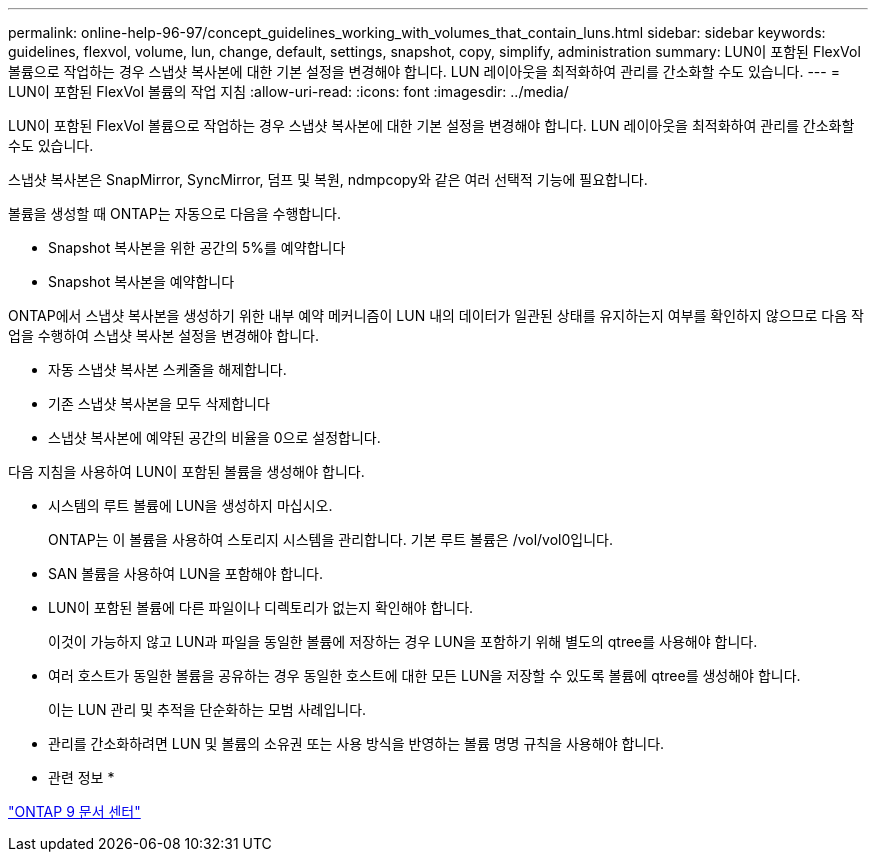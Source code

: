 ---
permalink: online-help-96-97/concept_guidelines_working_with_volumes_that_contain_luns.html 
sidebar: sidebar 
keywords: guidelines, flexvol, volume, lun, change, default, settings, snapshot, copy, simplify, administration 
summary: LUN이 포함된 FlexVol 볼륨으로 작업하는 경우 스냅샷 복사본에 대한 기본 설정을 변경해야 합니다. LUN 레이아웃을 최적화하여 관리를 간소화할 수도 있습니다. 
---
= LUN이 포함된 FlexVol 볼륨의 작업 지침
:allow-uri-read: 
:icons: font
:imagesdir: ../media/


[role="lead"]
LUN이 포함된 FlexVol 볼륨으로 작업하는 경우 스냅샷 복사본에 대한 기본 설정을 변경해야 합니다. LUN 레이아웃을 최적화하여 관리를 간소화할 수도 있습니다.

스냅샷 복사본은 SnapMirror, SyncMirror, 덤프 및 복원, ndmpcopy와 같은 여러 선택적 기능에 필요합니다.

볼륨을 생성할 때 ONTAP는 자동으로 다음을 수행합니다.

* Snapshot 복사본을 위한 공간의 5%를 예약합니다
* Snapshot 복사본을 예약합니다


ONTAP에서 스냅샷 복사본을 생성하기 위한 내부 예약 메커니즘이 LUN 내의 데이터가 일관된 상태를 유지하는지 여부를 확인하지 않으므로 다음 작업을 수행하여 스냅샷 복사본 설정을 변경해야 합니다.

* 자동 스냅샷 복사본 스케줄을 해제합니다.
* 기존 스냅샷 복사본을 모두 삭제합니다
* 스냅샷 복사본에 예약된 공간의 비율을 0으로 설정합니다.


다음 지침을 사용하여 LUN이 포함된 볼륨을 생성해야 합니다.

* 시스템의 루트 볼륨에 LUN을 생성하지 마십시오.
+
ONTAP는 이 볼륨을 사용하여 스토리지 시스템을 관리합니다. 기본 루트 볼륨은 /vol/vol0입니다.

* SAN 볼륨을 사용하여 LUN을 포함해야 합니다.
* LUN이 포함된 볼륨에 다른 파일이나 디렉토리가 없는지 확인해야 합니다.
+
이것이 가능하지 않고 LUN과 파일을 동일한 볼륨에 저장하는 경우 LUN을 포함하기 위해 별도의 qtree를 사용해야 합니다.

* 여러 호스트가 동일한 볼륨을 공유하는 경우 동일한 호스트에 대한 모든 LUN을 저장할 수 있도록 볼륨에 qtree를 생성해야 합니다.
+
이는 LUN 관리 및 추적을 단순화하는 모범 사례입니다.

* 관리를 간소화하려면 LUN 및 볼륨의 소유권 또는 사용 방식을 반영하는 볼륨 명명 규칙을 사용해야 합니다.


* 관련 정보 *

https://docs.netapp.com/ontap-9/index.jsp["ONTAP 9 문서 센터"]
